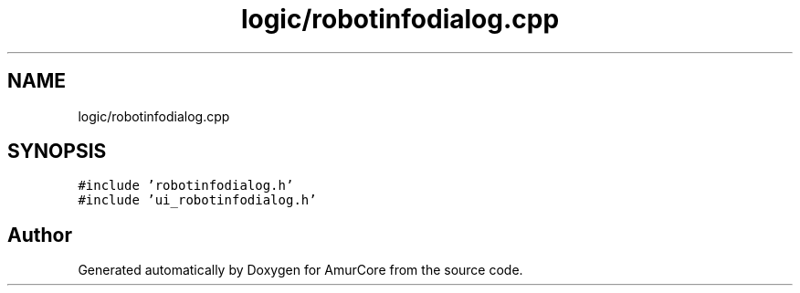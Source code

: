 .TH "logic/robotinfodialog.cpp" 3 "Sat Feb 1 2025" "Version 1.0" "AmurCore" \" -*- nroff -*-
.ad l
.nh
.SH NAME
logic/robotinfodialog.cpp
.SH SYNOPSIS
.br
.PP
\fC#include 'robotinfodialog\&.h'\fP
.br
\fC#include 'ui_robotinfodialog\&.h'\fP
.br

.SH "Author"
.PP 
Generated automatically by Doxygen for AmurCore from the source code\&.
